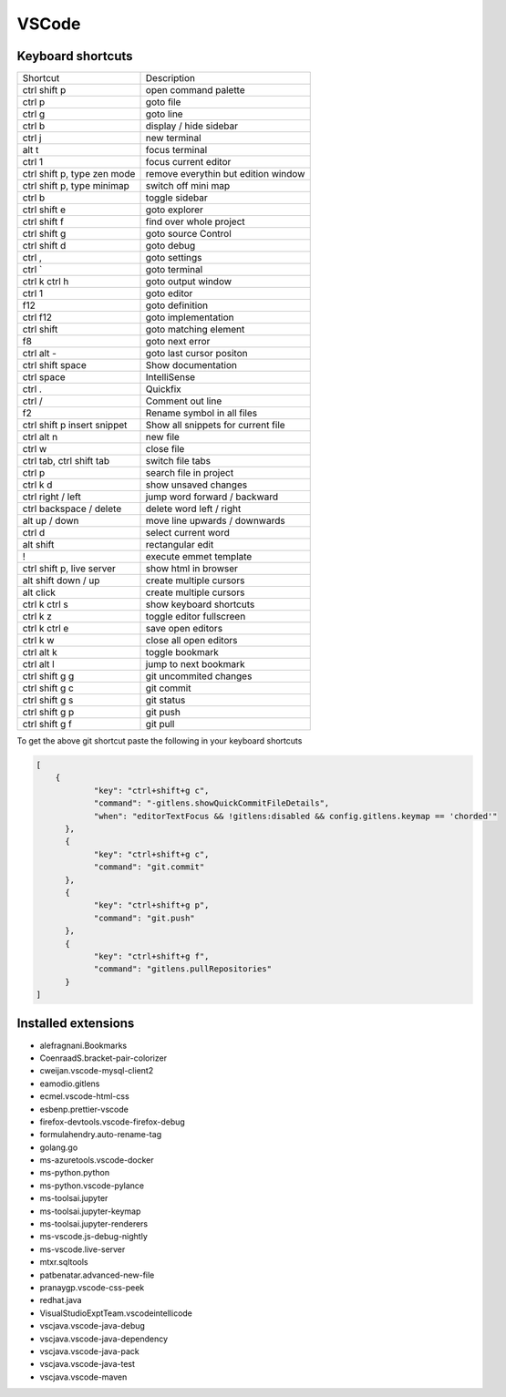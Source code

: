 #######
VSCode
#######

Keyboard shortcuts
==================

============================ ==============
Shortcut                     Description
---------------------------- --------------
ctrl shift p                 open command palette
ctrl p                       goto file
ctrl g                       goto line
ctrl b                       display / hide sidebar
ctrl j                       new terminal
alt t                        focus terminal
ctrl 1                       focus current editor
ctrl shift p, type zen mode  remove everythin but edition window
ctrl shift p, type minimap   switch off mini map
ctrl b                       toggle sidebar
ctrl shift e                 goto explorer
ctrl shift f                 find over whole project
ctrl shift g                 goto source Control
ctrl shift d                 goto debug
ctrl ,                       goto settings
ctrl `                       goto terminal
ctrl k ctrl h                goto output window
ctrl 1                       goto editor
f12                          goto definition
ctrl f12                     goto implementation
ctrl shift \                 goto matching element
f8                           goto next error
ctrl alt -                   goto last cursor positon
ctrl shift space             Show documentation
ctrl space                   IntelliSense
ctrl .                       Quickfix
ctrl /                       Comment out line
f2                           Rename symbol in all files
ctrl shift p insert snippet  Show all snippets for current file
ctrl alt n                   new file
ctrl w                       close file
ctrl tab, ctrl shift tab     switch file tabs
ctrl p                       search file in project
ctrl k d                     show unsaved changes
ctrl right / left            jump word forward / backward
ctrl backspace / delete      delete word left / right
alt up / down                move line upwards / downwards
ctrl d                       select current word
alt shift                    rectangular edit
!                            execute emmet template
ctrl shift p, live server    show html in browser
alt shift down / up          create multiple cursors
alt click                    create multiple cursors
ctrl k ctrl s                show keyboard shortcuts
ctrl k z                     toggle editor fullscreen
ctrl k ctrl e                save open editors
ctrl k w                     close all open editors
ctrl alt k                   toggle bookmark
ctrl alt l                   jump to next bookmark
ctrl shift g g               git uncommited changes
ctrl shift g c               git commit
ctrl shift g s               git status
ctrl shift g p               git push
ctrl shift g f               git pull
============================ ==============

To get the above git shortcut paste the following in your keyboard shortcuts

.. code-block:: bash

  [
      {
              "key": "ctrl+shift+g c",
	      "command": "-gitlens.showQuickCommitFileDetails",
	      "when": "editorTextFocus && !gitlens:disabled && config.gitlens.keymap == 'chorded'"
	},
	{
	      "key": "ctrl+shift+g c",
	      "command": "git.commit"
	},
	{
	      "key": "ctrl+shift+g p",
	      "command": "git.push"
	},
        {
              "key": "ctrl+shift+g f",
	      "command": "gitlens.pullRepositories"
	}
  ]

Installed extensions
====================

* alefragnani.Bookmarks
* CoenraadS.bracket-pair-colorizer
* cweijan.vscode-mysql-client2
* eamodio.gitlens
* ecmel.vscode-html-css
* esbenp.prettier-vscode
* firefox-devtools.vscode-firefox-debug
* formulahendry.auto-rename-tag
* golang.go
* ms-azuretools.vscode-docker
* ms-python.python
* ms-python.vscode-pylance
* ms-toolsai.jupyter
* ms-toolsai.jupyter-keymap
* ms-toolsai.jupyter-renderers
* ms-vscode.js-debug-nightly
* ms-vscode.live-server
* mtxr.sqltools
* patbenatar.advanced-new-file
* pranaygp.vscode-css-peek
* redhat.java
* VisualStudioExptTeam.vscodeintellicode
* vscjava.vscode-java-debug
* vscjava.vscode-java-dependency
* vscjava.vscode-java-pack
* vscjava.vscode-java-test
* vscjava.vscode-maven
